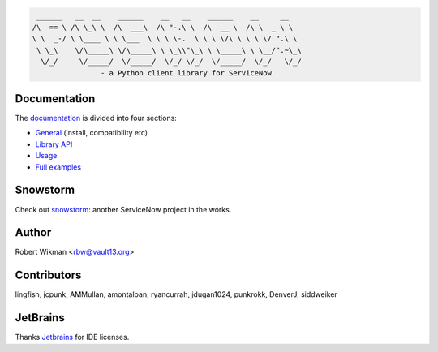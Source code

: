.. code-block::

	 ______   __  __    ______    __   __    ______    __     __
	/\  == \ /\ \_\ \  /\  ___\  /\ "-.\ \  /\  __ \  /\ \  _ \ \
	\ \  _-/ \ \____ \ \ \___  \ \ \ \-.  \ \ \ \/\ \ \ \ \/ ".\ \
	 \ \_\    \/\_____\ \/\_____\ \ \_\\"\_\ \ \_____\ \ \__/".~\_\
	  \/_/     \/_____/  \/_____/  \/_/ \/_/  \/_____/  \/_/   \/_/
			- a Python client library for ServiceNow
			
.. image:: https://travis-ci.org/rbw/pysnow.svg?branch=master
    :target: https://travis-ci.org/rbw/pysnow
.. image:: https://coveralls.io/repos/github/rbw0/pysnow/badge.svg?branch=master
    :target: https://coveralls.io/github/rbw0/pysnow?branch=master
.. image:: https://badge.fury.io/py/pysnow.svg
    :target: https://pypi.python.org/pypi/pysnow
.. image:: https://img.shields.io/badge/License-MIT-green.svg
    :target: https://opensource.org/licenses/MIT
.. image:: https://pepy.tech/badge/pysnow/month
    :target: https://pepy.tech/project/pysnow


Documentation
-------------

The `documentation <http://pysnow.readthedocs.org/>`_ is divided into four sections:

- `General <http://pysnow.readthedocs.io/en/latest/#general>`_ (install, compatibility etc)
- `Library API <http://pysnow.readthedocs.io/en/latest/#api>`_
- `Usage <http://pysnow.readthedocs.io/en/latest/#usage>`_
- `Full examples <http://pysnow.readthedocs.io/en/latest/#examples>`_

Snowstorm
----

Check out `snowstorm <https://github.com/rbw/snowstorm/>`_: another ServiceNow project in the works.


Author
------
Robert Wikman <rbw@vault13.org>

Contributors
------------
lingfish, jcpunk, AMMullan, amontalban, ryancurrah, jdugan1024, punkrokk, DenverJ, siddweiker


JetBrains
---------
Thanks `Jetbrains <http://www.jetbrains.com>`_ for IDE licenses.

